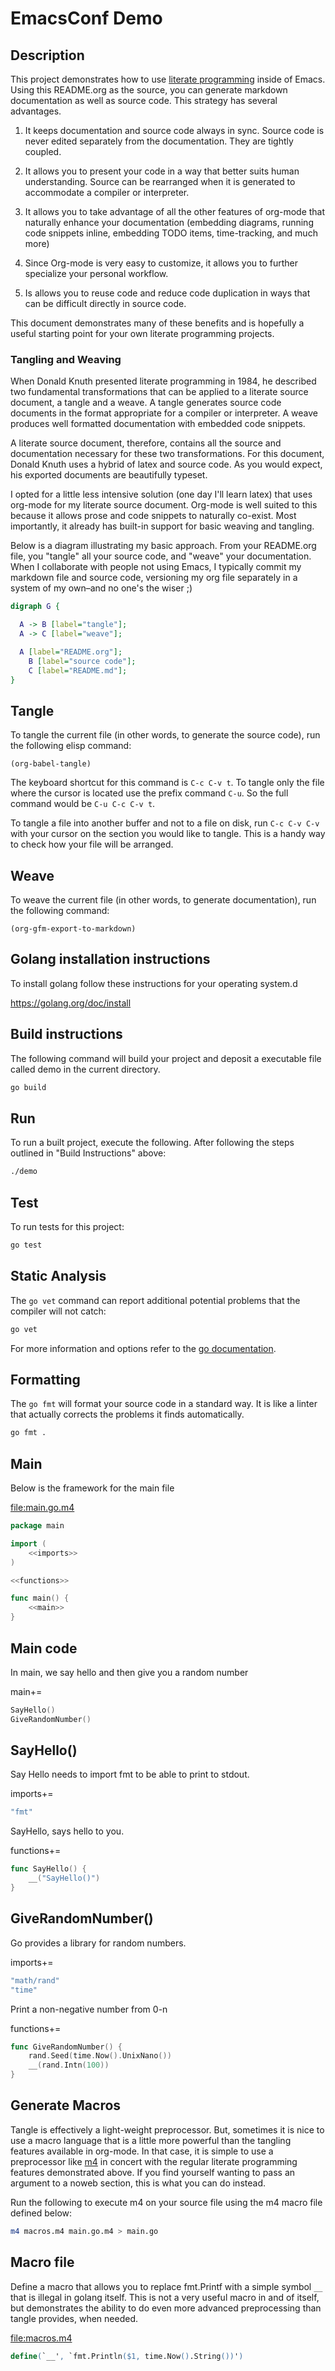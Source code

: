 #+OPTIONS: toc:nil

* EmacsConf Demo

** Description

This project demonstrates how to use [[https://en.wikipedia.org/wiki/Literate_programming][literate programming]] inside of
Emacs. Using this README.org as the source, you can generate markdown
documentation as well as source code. This strategy has several
advantages.

1. It keeps documentation and source code always in sync. Source code
   is never edited separately from the documentation. They are tightly
   coupled.

1. It allows you to present your code in a way that better suits human
   understanding. Source can be rearranged when it is generated to
   accommodate a compiler or interpreter.

1. It allows you to take advantage of all the other features of
   org-mode that naturally enhance your documentation (embedding
   diagrams, running code snippets inline, embedding TODO items,
   time-tracking, and much more)

1. Since Org-mode is very easy to customize, it allows you to further
   specialize your personal workflow.

1. Is allows you to reuse code and reduce code duplication in ways
   that can be difficult directly in source code.

This document demonstrates many of these benefits and is hopefully a
useful starting point for your own literate programming projects.

*** Tangling and Weaving

When Donald Knuth presented literate programming in 1984, he described
two fundamental transformations that can be applied to a literate
source document, a tangle and a weave. A tangle generates source code
documents in the format appropriate for a compiler or interpreter. A
weave produces well formatted documentation with embedded code
snippets.

A literate source document, therefore, contains all the source and
documentation necessary for these two transformations. For this
document, Donald Knuth uses a hybrid of latex and source code. As you
would expect, his exported documents are beautifully typeset.

I opted for a little less intensive solution (one day I'll learn
latex) that uses org-mode for my literate source document. Org-mode is
well suited to this because it allows prose and code snippets to
naturally co-exist. Most importantly, it already has built-in support
for basic weaving and tangling.

Below is a diagram illustrating my basic approach. From your
README.org file, you "tangle" all your source code, and "weave" your
documentation. When I collaborate with people not using Emacs, I
typically commit my markdown file and source code, versioning my org
file separately in a system of my own--and no one's the wiser ;)

#+begin_src dot :file literate.png :exports both
digraph G {
	
  A -> B [label="tangle"];
  A -> C [label="weave"];

  A [label="README.org"];
	B [label="source code"];
	C [label="README.md"];
}
#+end_src

#+RESULTS:
[[file:literate.png]]



** Tangle

To tangle the current file (in other words, to generate the
source code), run the following elisp command:

#+begin_src elisp
(org-babel-tangle)
#+end_src

#+RESULTS:
| macros.m4 | main.go.m4 | main.go | ~/.emacs.d/snippets/org-mode/lit-sec | ~/.emacs.d/snippets/org-mode/lit-file |

The keyboard shortcut for this command is ~C-c C-v t~. To tangle only
the file where the cursor is located use the prefix command ~C-u~. So
the full command would be ~C-u C-c C-v t~.

To tangle a file into another buffer and not to a file on disk, run
~C-c C-v C-v~ with your cursor on the section you would like to
tangle. This is a handy way to check how your file will be arranged.

** Weave

To weave the current file (in other words, to generate documentation), run
the following command:

#+begin_src elisp
(org-gfm-export-to-markdown)
#+end_src

#+RESULTS:
: README.md

** Golang installation instructions

To install golang follow these instructions for your operating system.d

https://golang.org/doc/install

** Build instructions

The following command will build your project and deposit a executable file
called demo in the current directory.

#+begin_src bash
go build
#+end_src

** Run

To run a built project, execute the following. After following the
steps outlined in "Build Instructions" above:

#+begin_src bash :results verbatim
./demo
#+end_src

** Test

To run tests for this project:

#+begin_src bash :results verbatim
go test
#+end_src

** Static Analysis

The ~go vet~ command can report additional potential problems that the
compiler will not catch:

#+begin_src bash
go vet
#+end_src

For more information and options refer to the [[https://golang.org/cmd/vet/][go documentation]].

** Formatting

The ~go fmt~ will format your source code in a standard way. It is
like a linter that actually corrects the problems it finds automatically.

#+begin_src bash
go fmt .
#+end_src

** lit-file Snippet                                               :noexport:

Add a snippet file, to make adding literate programming files easier. 

file:~/.emacs.d/snippets/org-mode/lit-file
#+begin_src snippet :tangle ~/.emacs.d/snippets/org-mode/lit-file :noweb no-export
# -*- mode: snippet -*-
# name: add literate file
# key: lit-file
# --
file:$1
,#+begin_src $2 :tangle $1 :noweb no-export
$0
,#+end_src
#+end_src

After tangling the above file, run the following to make it available:

#+begin_src elisp
(yas-reload-all)
#+end_src

#+RESULTS:
: [yas] Prepared just-in-time loading of snippets successfully.


** lit-sec Snippet                                                :noexport:

Add a snippet file, to make adding literate programming sections easier. 

file:~/.emacs.d/snippets/org-mode/lit-sec
#+begin_src snippet :tangle ~/.emacs.d/snippets/org-mode/lit-sec :noweb no-export
# -*- mode: snippet -*-
# name: add literate section
# key: lit-sec
# --
$1+=
,#+begin_src $2 :noweb no-export :noweb-ref $1
$0
,#+end_src
#+end_src

After tangling the above file, run the following to make it available:

#+begin_src elisp
(yas-reload-all)
#+end_src

#+RESULTS:
: [yas] Prepared just-in-time loading of snippets successfully.


** Main

Below is the framework for the main file

file:main.go.m4
#+begin_src go :tangle main.go.m4 :noweb no-export
package main

import (
	<<imports>>
)

<<functions>>

func main() {
	<<main>>
}
#+end_src

** Main code

In main, we say hello and then give you a random number

main+=
#+begin_src go :noweb no-export :noweb-ref main
SayHello()
GiveRandomNumber()
#+end_src

** SayHello()

Say Hello needs to import fmt to be able to print to stdout.

imports+=
#+begin_src go :noweb no-export :noweb-ref imports
"fmt"
#+end_src

SayHello, says hello to you.

functions+=
#+begin_src go :noweb no-export :noweb-ref functions
func SayHello() {
	__("SayHello()")
}
#+end_src

** GiveRandomNumber()

Go provides a library for random numbers. 

imports+=
#+begin_src go :noweb no-export :noweb-ref imports
"math/rand"
"time"
#+end_src

Print a non-negative number from 0-n

functions+=
#+begin_src go :noweb no-export :noweb-ref functions
func GiveRandomNumber() {
	rand.Seed(time.Now().UnixNano())
	__(rand.Intn(100))
}
#+end_src

** Generate Macros

Tangle is effectively a light-weight preprocessor. But, sometimes it
is nice to use a macro language that is a little more powerful than
the tangling features available in org-mode. In that case, it is
simple to use a preprocessor like [[https://en.wikipedia.org/wiki/M4_(computer_language)][m4]] in concert with the regular
literate programming features demonstrated above. If you find yourself
wanting to pass an argument to a noweb section, this is what you can
do instead.

Run the following to execute m4 on your source file using the m4 macro
file defined below:

#+begin_src bash
m4 macros.m4 main.go.m4 > main.go
#+end_src

#+RESULTS:

** Macro file

Define a macro that allows you to replace fmt.Printf with a simple
symbol ~__~ that is illegal in golang itself. This is not a very
useful macro in and of itself, but demonstrates the ability to do even
more advanced preprocessing than tangle provides, when needed.

file:macros.m4
#+begin_src m4 :tangle macros.m4 :noweb no-export
define(`__', `fmt.Println($1, time.Now().String())')
#+end_src
